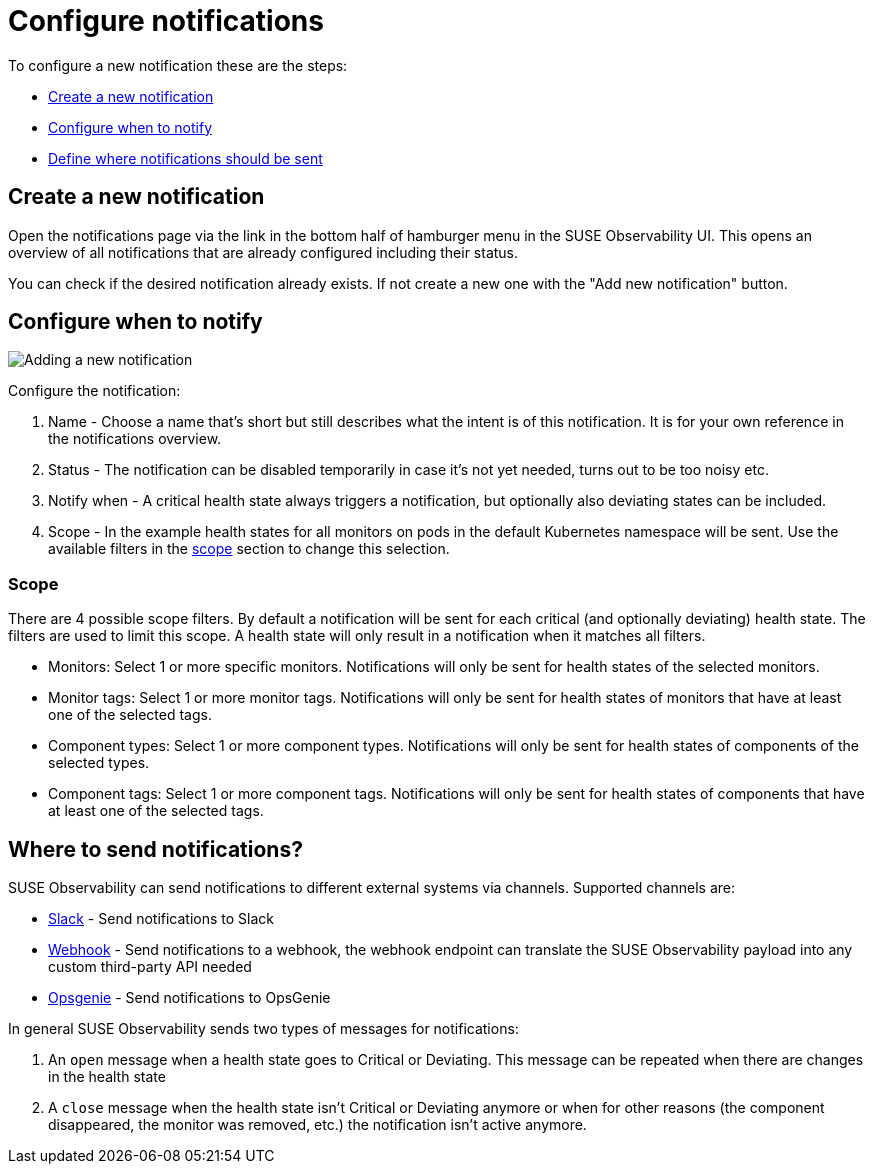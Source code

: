 = Configure notifications
:description: SUSE Observability

To configure a new notification these are the steps:

* <<create-a-new-notification,Create a new notification>>
* <<configure-when-to-notify,Configure when to notify>>
* <<where-to-send-notifications,Define where notifications should be sent>>

== Create a new notification

Open the notifications page via the link in the bottom half of hamburger menu in the SUSE Observability UI. This opens an overview of all notifications that are already configured including their status.

You can check if the desired notification already exists. If not create a new one with the "Add new notification" button.

== Configure when to notify

image::k8s/notifications-add-new-notification.png[Adding a new notification]

Configure the notification:

. Name - Choose a name that's short but still describes what the intent is of this notification. It is for your own reference in the notifications overview.
. Status - The notification can be disabled temporarily in case it's not yet needed, turns out to be too noisy etc.
. Notify when - A critical health state always triggers a notification, but optionally also deviating states can be included.
. Scope - In the example health states for all monitors on pods in the default Kubernetes namespace will be sent. Use the available  filters in the <<scopes,scope>> section to change this selection.

=== Scope

There are 4 possible scope filters. By default a notification will be sent for each critical (and optionally deviating) health state. The filters are used to limit this scope. A health state will only result in a notification when it matches all filters.

* Monitors: Select 1 or more specific monitors. Notifications will only be sent for health states of the selected monitors.
* Monitor tags: Select 1 or more monitor tags. Notifications will only be sent for health states of monitors that have at least one of the selected tags.
* Component types: Select 1 or more component types. Notifications will only be sent for health states of components of the selected types.
* Component tags: Select 1 or more component tags. Notifications will only be sent for health states of components that have at least one of the selected tags.

== Where to send notifications?

SUSE Observability can send notifications to different external systems via channels. Supported channels are:

* xref:channels/slack.adoc[Slack] - Send notifications to Slack
* xref:channels/webhook.adoc[Webhook] - Send notifications to a webhook, the webhook endpoint can translate the SUSE Observability payload into any custom third-party API needed
* xref:channels/opsgenie.adoc[Opsgenie] - Send notifications to OpsGenie

In general SUSE Observability sends two types of messages for notifications:

. An `open` message when a health state goes to Critical or Deviating. This message can be repeated when there are changes in the health state
. A `close` message when the health state isn't Critical or Deviating anymore or when for other reasons (the component disappeared, the monitor was removed, etc.) the notification isn't active anymore.

